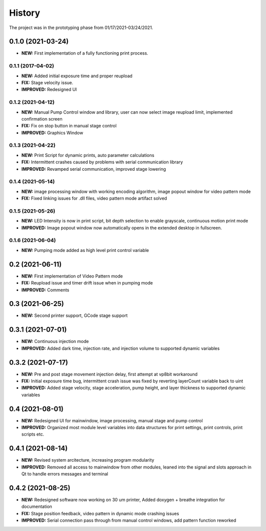 ============
History
============
The project was in the prototyping phase from 01/17/2021-03/24/2021.

0.1.0 (2021-03-24)
------------------

* **NEW:** First implementation of a fully functioning print process.

0.1.1 (2017-04-02)
~~~~~~~~~~~~~~~~~~

* **NEW:**  Added initial exposure time and proper reupload
* **FIX:** Stage velocity issue.
* **IMPROVED:** Redesigned UI

0.1.2 (2021-04-12)
~~~~~~~~~~~~~~~~~~

* **NEW:** Manual Pump Control window and library, user can now select image reupload limit, implemented confirmation screen
* **FIX:**  Fix on stop button in manual stage control
* **IMPROVED:** Graphics Window

0.1.3 (2021-04-22)
~~~~~~~~~~~~~~~~~~~

* **NEW:** Print Script for dynamic prints, auto parameter calculations
* **FIX:**  Intermittent crashes caused by problems with serial communication library
* **IMPROVED:** Revamped serial communication, improved stage lowering

0.1.4 (2021-05-14)
~~~~~~~~~~~~~~~~~~~

* **NEW:** image processing window with working encoding algorithm, image popout window for video pattern mode
* **FIX:**  Fixed linking issues for .dll files, video pattern mode artifact solved

0.1.5 (2021-05-26)
~~~~~~~~~~~~~~~~~~~

* **NEW:** LED Intensity is now in print script, bit depth selection to enable grayscale, continuous motion print mode
* **IMPROVED:** Image popout window now automatically opens in the extended desktop in fullscreen.

0.1.6 (2021-06-04)
~~~~~~~~~~~~~~~~~~~

* **NEW:** Pumping mode added as high level print control variable

0.2 (2021-06-11)
------------------

* **NEW:** First implementation of Video Pattern mode
* **FIX:**  Reupload issue and timer drift issue when in pumping mode
* **IMPROVED:** Comments

0.3 (2021-06-25)
------------------

* **NEW:** Second printer support, GCode stage support

0.3.1 (2021-07-01)
-------------------

* **NEW:** Continuous injection mode
* **IMPROVED:** Added dark time, injection rate, and injection volume to supported dynamic variables

0.3.2 (2021-07-17)
--------------------

* **NEW:** Pre and post stage movement injection delay, first attempt at vp8bit workaround
* **FIX:** Initial exposure time bug, intermittent crash issue was fixed by reverting layerCount variable back to uint
* **IMPROVED:** Added stage velocity, stage acceleration, pump height, and layer thickness to supported dynamic variables

0.4 (2021-08-01)
-------------------
* **NEW:** Redesigned UI for mainwindow, image processing, manual stage and pump control
* **IMPROVED:** Organized most module level variables into data structures for print settings, print controls, print scripts etc.


0.4.1 (2021-08-14)
-------------------
* **NEW:** Revised system arcitecture, increasing program modularity
* **IMPROVED:** Removed all access to mainwindow from other modules, leaned into the signal and slots approach in Qt to handle errors messages and terminal

0.4.2 (2021-08-25)
-------------------
* **NEW:** Redesigned software now working on 30 um printer, Added doxygen + breathe integration for documentation 
* **FIX:** Stage position feedback, video pattern in dynamic mode crashing issues 
* **IMPROVED:** Serial connection pass through from manual control windows, add pattern function reworked